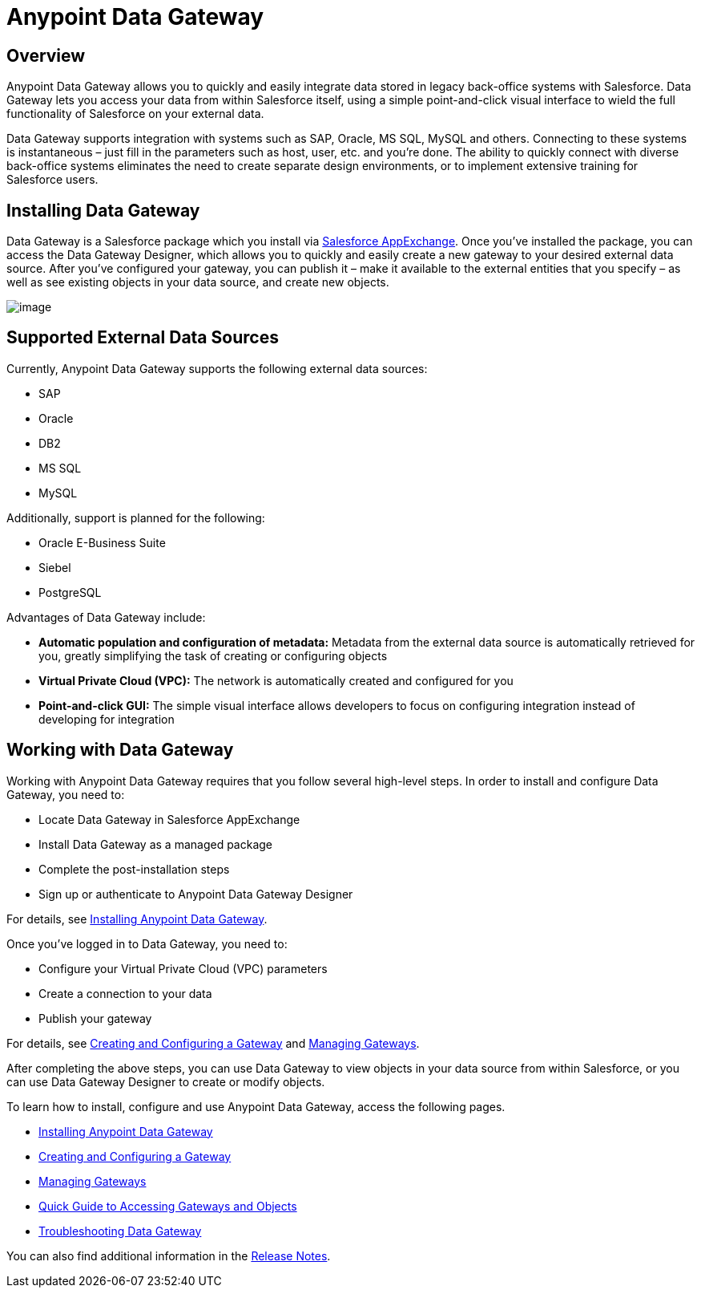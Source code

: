 = Anypoint Data Gateway

== Overview

Anypoint Data Gateway allows you to quickly and easily integrate data stored in legacy back-office systems with Salesforce. Data Gateway lets you access your data from within Salesforce itself, using a simple point-and-click visual interface to wield the full functionality of Salesforce on your external data.

Data Gateway supports integration with systems such as SAP, Oracle, MS SQL, MySQL and others. Connecting to these systems is instantaneous – just fill in the parameters such as host, user, etc. and you’re done. The ability to quickly connect with diverse back-office systems eliminates the need to create separate design environments, or to implement extensive training for Salesforce users.

== Installing Data Gateway

Data Gateway is a Salesforce package which you install via https://appexchange.salesforce.com/listingDetail?listingId=a0N30000000psNXEAY[Salesforce AppExchange]. Once you've installed the package, you can access the Data Gateway Designer, which allows you to quickly and easily create a new gateway to your desired external data source. After you've configured your gateway, you can publish it – make it available to the external entities that you specify – as well as see existing objects in your data source, and create new objects.

image:/docs/download/attachments/127107577/basic_arch_final.png?version=1&modificationDate=1431017613982[image]

== Supported External Data Sources

Currently, Anypoint Data Gateway supports the following external data sources:

* SAP
* Oracle
* DB2
* MS SQL
* MySQL

Additionally, support is planned for the following:

* Oracle E-Business Suite
* Siebel
* PostgreSQL

Advantages of Data Gateway include:

* *Automatic population and configuration of metadata:* Metadata from the external data source is automatically retrieved for you, greatly simplifying the task of creating or configuring objects
* *Virtual Private Cloud (VPC):* The network is automatically created and configured for you
* *Point-and-click GUI:* The simple visual interface allows developers to focus on configuring integration instead of developing for integration

== Working with Data Gateway

Working with Anypoint Data Gateway requires that you follow several high-level steps. In order to install and configure Data Gateway, you need to:

* Locate Data Gateway in Salesforce AppExchange
* Install Data Gateway as a managed package
* Complete the post-installation steps
* Sign up or authenticate to Anypoint Data Gateway Designer

For details, see link:/docs/display/current/Installing+Anypoint+Data+Gateway[Installing Anypoint Data Gateway].

Once you've logged in to Data Gateway, you need to:

* Configure your Virtual Private Cloud (VPC) parameters
* Create a connection to your data
* Publish your gateway

For details, see link:/docs/display/current/Creating+and+Configuring+a+Gateway[Creating and Configuring a Gateway] and link:/docs/display/current/Managing+Gateways[Managing Gateways].

After completing the above steps, you can use Data Gateway to view objects in your data source from within Salesforce, or you can use Data Gateway Designer to create or modify objects.

To learn how to install, configure and use Anypoint Data Gateway, access the following pages.

* link:/docs/display/current/Installing+Anypoint+Data+Gateway[Installing Anypoint Data Gateway]
* link:/docs/display/current/Creating+and+Configuring+a+Gateway[Creating and Configuring a Gateway]
* link:/docs/display/current/Managing+Gateways[Managing Gateways]
* link:/docs/display/current/Quick+Guide+to+Accessing+Gateways+and+Objects[Quick Guide to Accessing Gateways and Objects]
* link:/docs/display/current/Troubleshooting+Data+Gateway[Troubleshooting Data Gateway]

You can also find additional information in the link:/docs/display/current/Anypoint+Data+Gateway+Release+Notes[Release Notes].
